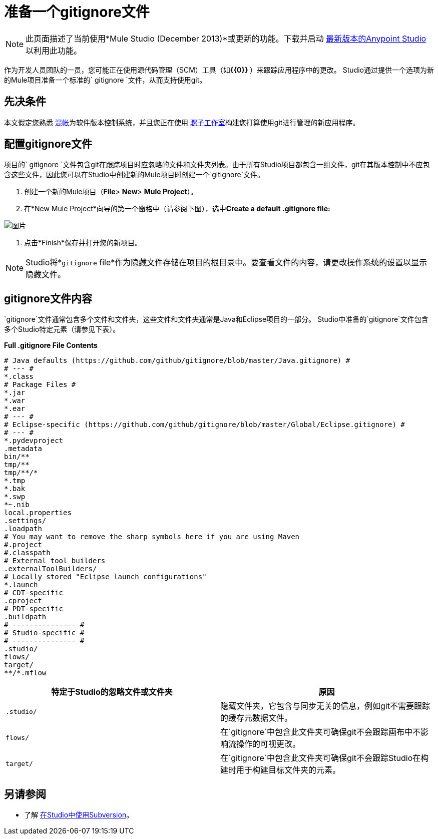 = 准备一个gitignore文件
:keywords: anypoint studio, esb, git, github, gitignore, versioning

[NOTE]
此页面描述了当前使用*Mule Studio (December 2013)*或更新的功能。下载并启动 link:http://www.mulesoft.com/mule-esb-open-source-esb[最新版本的Anypoint Studio]以利用此功能。

作为开发人员团队的一员，您可能正在使用源代码管理（SCM）工具（如**{{0}} **）来跟踪应用程序中的更改。 Studio通过提供一个选项为新的Mule项目准备一个标准的` gitignore `文件，从而支持使用git。

== 先决条件

本文假定您熟悉 link:http://git-scm.com/[混帐]为软件版本控制系统，并且您正在使用 link:/anypoint-studio/v/6/[骡子工作室]构建您打算使用git进行管理的新应用程序。

== 配置gitignore文件

项目的` gitignore `文件包含git在跟踪项目时应忽略的文件和文件夹列表。由于所有Studio项目都包含一组文件，git在其版本控制中不应包含这些文件，因此您可以在Studio中创建新的Mule项目时创建一个`gitignore`文件。

. 创建一个新的Mule项目（*File*> *New*> *Mule Project*）。
. 在*New Mule Project*向导的第一个窗格中（请参阅下图），选中**Create a default .gitignore file:**

image:MujeProject.png[图片]

. 点击*Finish*保存并打开您的新项目。

[NOTE]
Studio将*`gitignore` file*作为隐藏文件存储在项目的根目录中。要查看文件的内容，请更改操作系统的设置以显示隐藏文件。

==  gitignore文件内容

`gitignore`文件通常包含多个文件和文件夹，这些文件和文件夹通常是Java和Eclipse项目的一部分。 Studio中准备的`gitignore`文件包含多个Studio特定元素（请参见下表）。

*Full .gitignore File Contents*

[source, java, linenums]
----
# Java defaults (https://github.com/github/gitignore/blob/master/Java.gitignore) #
# --- #
*.class
# Package Files #
*.jar
*.war
*.ear
# --- #
# Eclipse-specific (https://github.com/github/gitignore/blob/master/Global/Eclipse.gitignore) #
# --- #
*.pydevproject
.metadata
bin/**
tmp/**
tmp/**/*
*.tmp
*.bak
*.swp
*~.nib
local.properties
.settings/
.loadpath
# You may want to remove the sharp symbols here if you are using Maven
#.project
#.classpath
# External tool builders
.externalToolBuilders/
# Locally stored "Eclipse launch configurations"
*.launch
# CDT-specific
.cproject
# PDT-specific
.buildpath
# --------------- #
# Studio-specific #
# --------------- #
.studio/
flows/
target/
**/*.mflow
----


[%header,cols="2*a"]
|===
|特定于Studio的忽略文件或文件夹 |原因
|

[source, code, linenums]
----
.studio/
----

|隐藏文件夹，它包含与同步无关的信息，例如git不需要跟踪的缓存元数据文件。
|

[source, code, linenums]
----
flows/
----

|在`gitignore`中包含此文件夹可确保git不会跟踪画布中不影响流操作的可视更改。
|

[source, code, linenums]
----
target/
----

|在`gitignore`中包含此文件夹可确保git不会跟踪Studio在构建时用于构建目标文件夹的元素。
|===

== 另请参阅

* 了解 link:/anypoint-studio/v/5/using-subversion-with-studio[在Studio中使用Subversion]。
